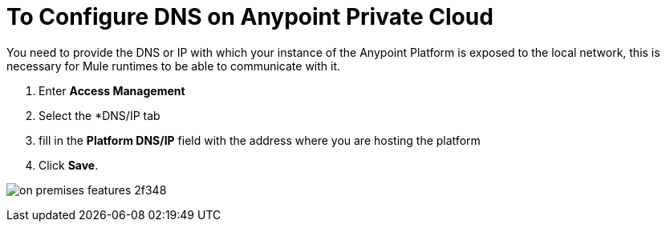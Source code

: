 = To Configure DNS on Anypoint Private Cloud

You need to provide the DNS or IP with which your instance of the Anypoint Platform is exposed to the local network, this is necessary for Mule runtimes to be able to communicate with it.

. Enter *Access Management*
. Select the *DNS/IP tab
. fill in the *Platform DNS/IP* field with the address where you are hosting the platform
. Click *Save*.


image:on-premises-features-2f348.png[]